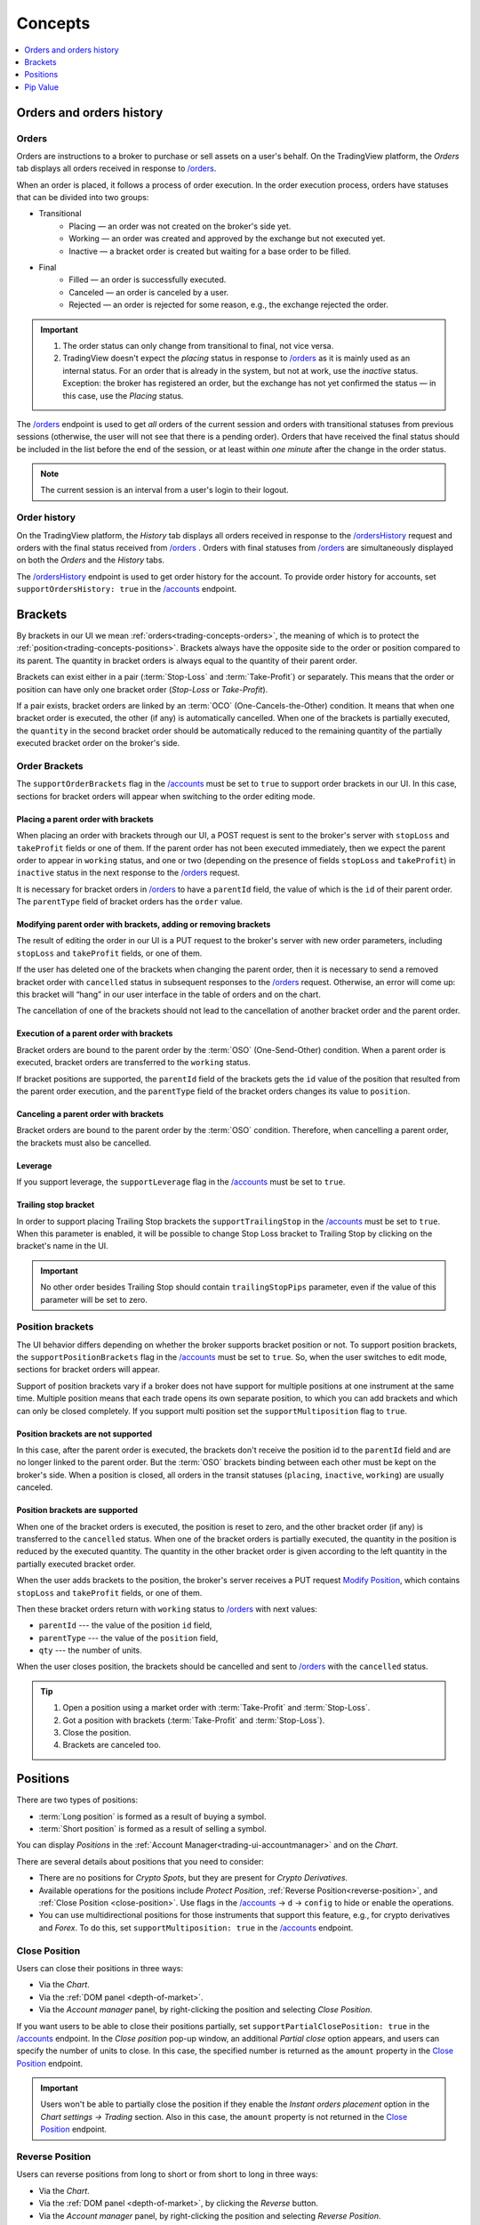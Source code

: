.. links
.. _`/accounts`: https://www.tradingview.com/rest-api-spec/#operation/getAccounts
.. _`/instruments`: https://www.tradingview.com/rest-api-spec/#operation/getInstruments
.. _`/orders`: https://www.tradingview.com/rest-api-spec/#operation/getOrders
.. _`/ordersHistory`: https://www.tradingview.com/rest-api-spec/#operation/getOrdersHistory
.. _`/positions`: https://www.tradingview.com/rest-api-spec/#operation/getPositions
.. _`/quotes`: https://www.tradingview.com/rest-api-spec/#operation/getQuotes
.. _`Close Position`: https://www.tradingview.com/rest-api-spec/#operation/closePosition
.. _`Modify Position`: https://www.tradingview.com/rest-api-spec/#operation/modifyPosition
.. _`Place Order`: https://www.tradingview.com/rest-api-spec/#operation/placeOrder

Concepts
--------

.. contents:: :local:
   :depth: 1

.. _trading-concepts-orders:

Orders and orders history
.........................

Orders
~~~~~~~

Orders are instructions to a broker to purchase or sell assets on a user's behalf.
On the TradingView platform, the *Orders* tab displays all orders received in response to `/orders`_.

.. image:: ../../images/Trading_Concepts_OrdersTab.png
    :alt: Orders tab
    :align: center

When an order is placed, it follows a process of order execution.
In the order execution process, orders have statuses that can be divided into two groups:

* Transitional
   * Placing — an order was not created on the broker's side yet.
   * Working — an order was created and approved by the exchange but not executed yet.
   * Inactive — a bracket order is created but waiting for a base order to be filled.

* Final
   * Filled — an order is successfully executed.
   * Canceled — an order is canceled by a user.
   * Rejected — an order is rejected for some reason, e.g., the exchange rejected the order.

.. important::
  1. The order status can only change from transitional to final, not vice versa.
   
  2. TradingView doesn't expect the *placing* status in response to `/orders`_ as it is mainly used as an internal status.
     For an order that is already in the system, but not at work, use the *inactive* status.
     Exception: the broker has registered an order, but the exchange has not yet confirmed the status — in this case, use the *Placing* status.

The `/orders`_ endpoint is used to get *all* orders of the current session 
and orders with transitional statuses from previous sessions (otherwise, the user will not see that there is a pending order).
Orders that have received the final status should be included in the list before the end of the session, 
or at least within *one minute* after the change in the order status.

.. note::
  The current session is an interval from a user's login to their logout.

Order history
~~~~~~~~~~~~~~

On the TradingView platform, the *History* tab displays all orders received in response to the `/ordersHistory`_ request
and orders with the final status received from `/orders`_ .
Orders with final statuses from `/orders`_ are simultaneously displayed on both the *Orders* and the *History* tabs.

.. image:: ../../images/Trading_Concepts_HistoryTab.png
    :alt: Orders history
    :align: center

The `/ordersHistory`_ endpoint is used to get order history for the account.
To provide order history for accounts, set ``supportOrdersHistory: true`` in the `/accounts`_ endpoint.

.. _trading-concepts-brackets:

Brackets
........

By brackets in our UI we mean :ref:`orders<trading-concepts-orders>`, the meaning of which is to protect the
:ref:`position<trading-concepts-positions>`. Brackets always have the opposite side to the order or position compared
to its parent. The quantity in bracket orders is always equal to the quantity of their parent order.

Brackets can exist either in a pair (:term:`Stop-Loss` and :term:`Take-Profit`) or separately. This means that the
order or position can have only one bracket order (*Stop-Loss* or *Take-Profit*). 

If a pair exists, bracket orders are linked by an :term:`OCO` (One-Cancels-the-Other) condition. It means that when 
one bracket order is executed, the other (if any) is automatically cancelled. When one of the brackets is partially 
executed, the ``quantity`` in the second  bracket order should be automatically reduced to the remaining quantity of 
the partially executed bracket order on the  broker\'s side.

Order Brackets
~~~~~~~~~~~~~~

The ``supportOrderBrackets`` flag in the `/accounts`_ must be set to ``true`` to support order brackets in our UI. In 
this case, sections for bracket orders will appear when switching to the order editing mode.

Placing a parent order with brackets
''''''''''''''''''''''''''''''''''''

When placing an order with brackets through our UI, a POST request is sent to the broker\'s server with ``stopLoss`` and
``takeProfit`` fields or one of them. If the parent order has not been executed immediately, then we expect the parent
order to appear in ``working`` status, and one or two (depending on the presence of fields ``stopLoss`` and 
``takeProfit``) in ``inactive`` status in the next response to the `/orders`_ request. 

It is necessary for bracket orders in `/orders`_ to have a ``parentId`` field, the value of which is the ``id`` of their
parent order. The ``parentType`` field of bracket orders has the ``order`` value.

Modifying parent order with brackets, adding or removing brackets
'''''''''''''''''''''''''''''''''''''''''''''''''''''''''''''''''

The result of editing the order in our UI is a PUT request to the broker\'s server with new order parameters, including
``stopLoss`` and ``takeProfit`` fields, or one of them. 

If the user has deleted one of the brackets when changing the parent order, then it is necessary to send a removed
bracket order with ``cancelled`` status in subsequent responses to  the `/orders`_ request. Otherwise, an error will 
come up: this bracket will “hang” in our user interface in the table of orders and on the chart. 

The cancellation of one of the brackets should not lead to the cancellation of another bracket order and the parent 
order.

Execution of a parent order with brackets
'''''''''''''''''''''''''''''''''''''''''

Bracket orders are bound to the parent order by the :term:`OSO` (One-Send-Other) condition. When a parent order is
executed, bracket orders are transferred to the ``working`` status. 

If bracket positions are supported, the ``parentId`` field of the brackets gets the ``id`` value of the position that 
resulted from the parent order execution, and the ``parentType`` field of the bracket orders changes its value to 
``position``.

Canceling a parent order with brackets
''''''''''''''''''''''''''''''''''''''

Bracket orders are bound to the parent order by the :term:`OSO` condition. Therefore, when cancelling a parent order,
the brackets must also be cancelled.

Leverage
''''''''

If you support leverage, the ``supportLeverage`` flag in the `/accounts`_ must be set to ``true``.

Trailing stop bracket
'''''''''''''''''''''

In order to support placing Trailing Stop brackets the ``supportTrailingStop`` in the `/accounts`_ must be set to
``true``. When this parameter is enabled, it will be possible to change Stop Loss bracket to Trailing Stop by clicking
on the bracket's name in the UI.

.. important::
  No other order besides Trailing Stop should contain ``trailingStopPips`` parameter, even if the value of this
  parameter will be set to zero.

Position brackets
~~~~~~~~~~~~~~~~~

The UI behavior differs depending on whether the broker supports bracket position or not. To support position brackets,
the ``supportPositionBrackets`` flag in the `/accounts`_ must be set to ``true``. So, when the user switches to edit 
mode, sections for bracket orders will appear.

Support of position brackets vary if a broker does not have support for multiple positions at one instrument at the
same time. Multiple position means that each trade opens its own separate position, to which you can add brackets and 
which can only be closed completely. If you support multi position set the ``supportMultiposition`` flag to ``true``. 

Position brackets are not supported
'''''''''''''''''''''''''''''''''''

In this case, after the parent order is executed, the brackets don\'t receive the position id to the ``parentId`` field
and are no longer linked to the parent order. But the :term:`OSO` brackets binding between each other must be kept on
the broker\'s side. When a position is closed, all orders in the transit statuses (``placing``, ``inactive``,
``working``) are usually canceled.

Position brackets are supported
'''''''''''''''''''''''''''''''

When one of the bracket orders is executed, the position is reset to zero, and the other bracket order (if any) is
transferred to the ``cancelled`` status. When one of the bracket orders is partially executed, the quantity in the
position is reduced by the executed quantity. The quantity in the other bracket order is given according to the left
quantity in the partially executed bracket order.

When the user adds brackets to the position, the broker\'s server receives a PUT request `Modify Position`_, which
contains ``stopLoss`` and ``takeProfit`` fields, or one of them.

Then these bracket orders return with ``working`` status to `/orders`_ with next values:

* ``parentId`` --- the value of the position ``id`` field,
* ``parentType`` --- the value of the ``position`` field,
* ``qty`` --- the number of units.

When the user closes position, the brackets should be cancelled and sent to `/orders`_ with the ``cancelled`` status.

.. tip::

  #. Open a position using a market order with :term:`Take-Profit` and :term:`Stop-Loss`.
  #. Got a position with brackets (:term:`Take-Profit` and :term:`Stop-Loss`).
  #. Close the position.
  #. Brackets are canceled too.

.. _trading-concepts-positions:

Positions
..........

There are two types of positions:

- :term:`Long position` is formed as a result of buying a symbol.
- :term:`Short position` is formed as a result of selling a symbol.

You can display *Positions* in the :ref:`Account Manager<trading-ui-accountmanager>` and on the *Chart*.

There are several details about positions that you need to consider:

- There are no positions for *Crypto Spots*, but they are present for *Crypto Derivatives*.
- Available operations for the positions include *Protect Position*, :ref:`Reverse Position<reverse-position>`, and :ref:`Close Position <close-position>`. Use flags in the `/accounts`_ → ``d`` → ``config`` to hide or enable the operations.
- You can use multidirectional positions for those instruments that support this feature, e.g., for crypto derivatives and *Forex*. To do this, set ``supportMultiposition: true`` in the `/accounts`_ endpoint.

.. _close-position:

Close Position
~~~~~~~~~~~~~~~

Users can close their positions in three ways:

- Via the *Chart*.
- Via the :ref:`DOM panel <depth-of-market>`.
- Via the *Account manager* panel, by right-clicking the position and selecting *Close Position*.

If you want users to be able to close their positions partially, set ``supportPartialClosePosition: true`` in the `/accounts`_ endpoint.
In the *Close position* pop-up window, an additional *Partial close* option appears, and users can specify the number of units to close.
In this case, the specified number is returned as the ``amount`` property in the `Close Position`_ endpoint.

.. image:: ../../images/Trading_UiElements_ClosePositionPartially.png
    :alt: Close Position Partially
    :align: center

.. important::
  Users won't be able to partially close the position if they enable the *Instant orders placement* option in the *Chart settings → Trading* section.
  Also in this case, the ``amount`` property is not returned in the `Close Position`_ endpoint.

.. _reverse-position:

Reverse Position
~~~~~~~~~~~~~~~~~

Users can reverse positions from long to short or from short to long in three ways:

- Via the *Chart*.
- Via the :ref:`DOM panel <depth-of-market>`, by clicking the *Reverse* button.
- Via the *Account manager* panel, by right-clicking the position and selecting *Reverse Position*.

.. note::
  If you want to hide the *Reverse Position* option, set ``supportReversePosition: false`` in the `/accounts`_ endpoint.

Also, you can make the integration natively support the position reverse.
To do this, set ``supportNativeReversePosition: true`` in the `/accounts`_ endpoint.
In this case, TradingView sends requests to the `Modify Position`_ endpoint with the ``side`` parameter set.

If ``supportNativeReversePosition: false``, TradingView sends a market order with a double quantity and the opposite side of the position via the `Place Order`_ endpoint.

.. _trading-concepts-pipvalue:

Pip Value
.........

The main purpose of ``pipValue`` is to calculate risks in an :ref:`Order Ticket<trading-ui-orderticket>` (for 
those who use it). This parameter\'s value is specified in the account currency.

``pipValue`` is a cost of ``pipSize`` in the account currency. So, ``pipValue = pipSize`` when account currency and 
instrument currency match. ``pipSize = minTick`` for all instruments, except currency pairs. For Forex pairs it equals 
either the ``minTick`` or the ``minTick`` multiplied by ``10``. For Forex instruments, the ``pipValue`` size depends
on the rapidly changing currency cross rates. You should always send the actual value.

Besides `/instruments`_, ``pipValue`` can be sent via `/quotes`_ in the ``buyPipValue`` and ``sellPipValue`` fields. 
However, if you do not have support for different ``pipValue`` for buy and sell, you should pass the same values in 
both fields.

By default we use ``pipValue`` parameter to display profit/loss. If you provide ``unrealizedPl`` parameter in
`/positions`_, you should set ``supportPLUpdate`` flag in `/accounts`_ to ``false``. But the profit is 
fixed when the position is closed:

* at Bid — when Short position closed,
* at Ask — when Long position closed.
